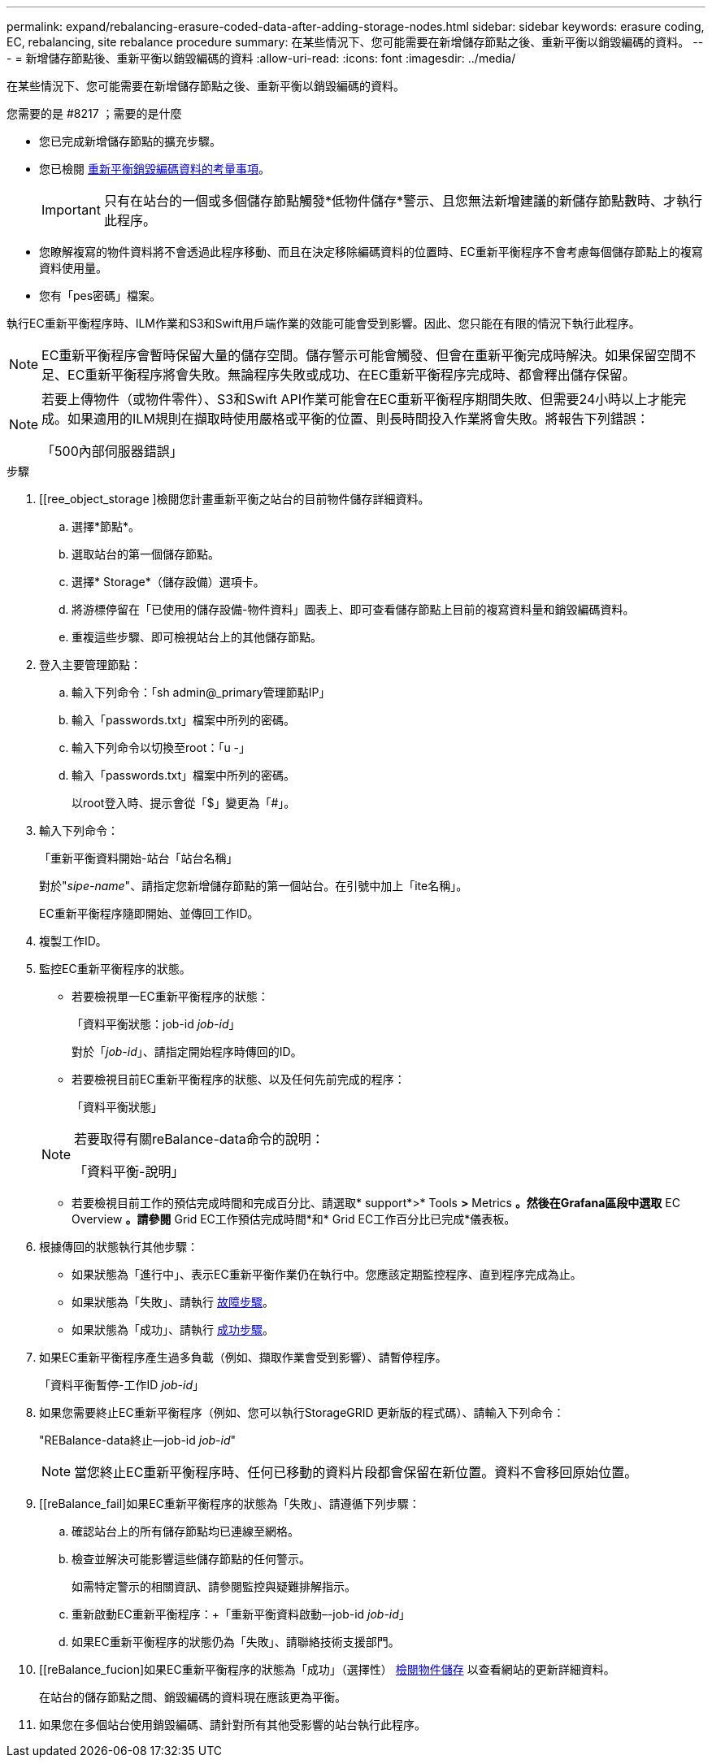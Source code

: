 ---
permalink: expand/rebalancing-erasure-coded-data-after-adding-storage-nodes.html 
sidebar: sidebar 
keywords: erasure coding, EC, rebalancing, site rebalance procedure 
summary: 在某些情況下、您可能需要在新增儲存節點之後、重新平衡以銷毀編碼的資料。 
---
= 新增儲存節點後、重新平衡以銷毀編碼的資料
:allow-uri-read: 
:icons: font
:imagesdir: ../media/


[role="lead"]
在某些情況下、您可能需要在新增儲存節點之後、重新平衡以銷毀編碼的資料。

.您需要的是 #8217 ；需要的是什麼
* 您已完成新增儲存節點的擴充步驟。
* 您已檢閱 xref:considerations-for-rebalancing-erasure-coded-data.adoc[重新平衡銷毀編碼資料的考量事項]。
+

IMPORTANT: 只有在站台的一個或多個儲存節點觸發*低物件儲存*警示、且您無法新增建議的新儲存節點數時、才執行此程序。

* 您瞭解複寫的物件資料將不會透過此程序移動、而且在決定移除編碼資料的位置時、EC重新平衡程序不會考慮每個儲存節點上的複寫資料使用量。
* 您有「pes密碼」檔案。


執行EC重新平衡程序時、ILM作業和S3和Swift用戶端作業的效能可能會受到影響。因此、您只能在有限的情況下執行此程序。


NOTE: EC重新平衡程序會暫時保留大量的儲存空間。儲存警示可能會觸發、但會在重新平衡完成時解決。如果保留空間不足、EC重新平衡程序將會失敗。無論程序失敗或成功、在EC重新平衡程序完成時、都會釋出儲存保留。

[NOTE]
====
若要上傳物件（或物件零件）、S3和Swift API作業可能會在EC重新平衡程序期間失敗、但需要24小時以上才能完成。如果適用的ILM規則在擷取時使用嚴格或平衡的位置、則長時間投入作業將會失敗。將報告下列錯誤：

「500內部伺服器錯誤」

====
.步驟
. [[ree_object_storage ]檢閱您計畫重新平衡之站台的目前物件儲存詳細資料。
+
.. 選擇*節點*。
.. 選取站台的第一個儲存節點。
.. 選擇* Storage*（儲存設備）選項卡。
.. 將游標停留在「已使用的儲存設備-物件資料」圖表上、即可查看儲存節點上目前的複寫資料量和銷毀編碼資料。
.. 重複這些步驟、即可檢視站台上的其他儲存節點。


. 登入主要管理節點：
+
.. 輸入下列命令：「sh admin@_primary管理節點IP」
.. 輸入「passwords.txt」檔案中所列的密碼。
.. 輸入下列命令以切換至root：「u -」
.. 輸入「passwords.txt」檔案中所列的密碼。
+
以root登入時、提示會從「$」變更為「#」。



. 輸入下列命令：
+
「重新平衡資料開始-站台「站台名稱」

+
對於"_sipe-name_"、請指定您新增儲存節點的第一個站台。在引號中加上「ite名稱」。

+
EC重新平衡程序隨即開始、並傳回工作ID。

. 複製工作ID。
. 監控EC重新平衡程序的狀態。
+
** 若要檢視單一EC重新平衡程序的狀態：
+
「資料平衡狀態：job-id _job-id_」

+
對於「_job-id_」、請指定開始程序時傳回的ID。

** 若要檢視目前EC重新平衡程序的狀態、以及任何先前完成的程序：
+
「資料平衡狀態」

+
[NOTE]
====
若要取得有關reBalance-data命令的說明：

「資料平衡-說明」

====
** 若要檢視目前工作的預估完成時間和完成百分比、請選取* support*>* Tools *>* Metrics *。然後在Grafana區段中選取* EC Overview *。請參閱* Grid EC工作預估完成時間*和* Grid EC工作百分比已完成*儀表板。


. 根據傳回的狀態執行其他步驟：
+
** 如果狀態為「進行中」、表示EC重新平衡作業仍在執行中。您應該定期監控程序、直到程序完成為止。
** 如果狀態為「失敗」、請執行 <<rebalance_fail,故障步驟>>。
** 如果狀態為「成功」、請執行 <<rebalance_succeed,成功步驟>>。


. 如果EC重新平衡程序產生過多負載（例如、擷取作業會受到影響）、請暫停程序。
+
「資料平衡暫停-工作ID _job-id_」

. 如果您需要終止EC重新平衡程序（例如、您可以執行StorageGRID 更新版的程式碼）、請輸入下列命令：
+
"REBalance-data終止--job-id _job-id_"

+

NOTE: 當您終止EC重新平衡程序時、任何已移動的資料片段都會保留在新位置。資料不會移回原始位置。

. [[reBalance_fail]如果EC重新平衡程序的狀態為「失敗」、請遵循下列步驟：
+
.. 確認站台上的所有儲存節點均已連線至網格。
.. 檢查並解決可能影響這些儲存節點的任何警示。
+
如需特定警示的相關資訊、請參閱監控與疑難排解指示。

.. 重新啟動EC重新平衡程序：+「重新平衡資料啟動–-job-id _job-id_」
.. 如果EC重新平衡程序的狀態仍為「失敗」、請聯絡技術支援部門。


. [[reBalance_fucion]如果EC重新平衡程序的狀態為「成功」（選擇性） <<review_object_storage,檢閱物件儲存>> 以查看網站的更新詳細資料。
+
在站台的儲存節點之間、銷毀編碼的資料現在應該更為平衡。

. 如果您在多個站台使用銷毀編碼、請針對所有其他受影響的站台執行此程序。

